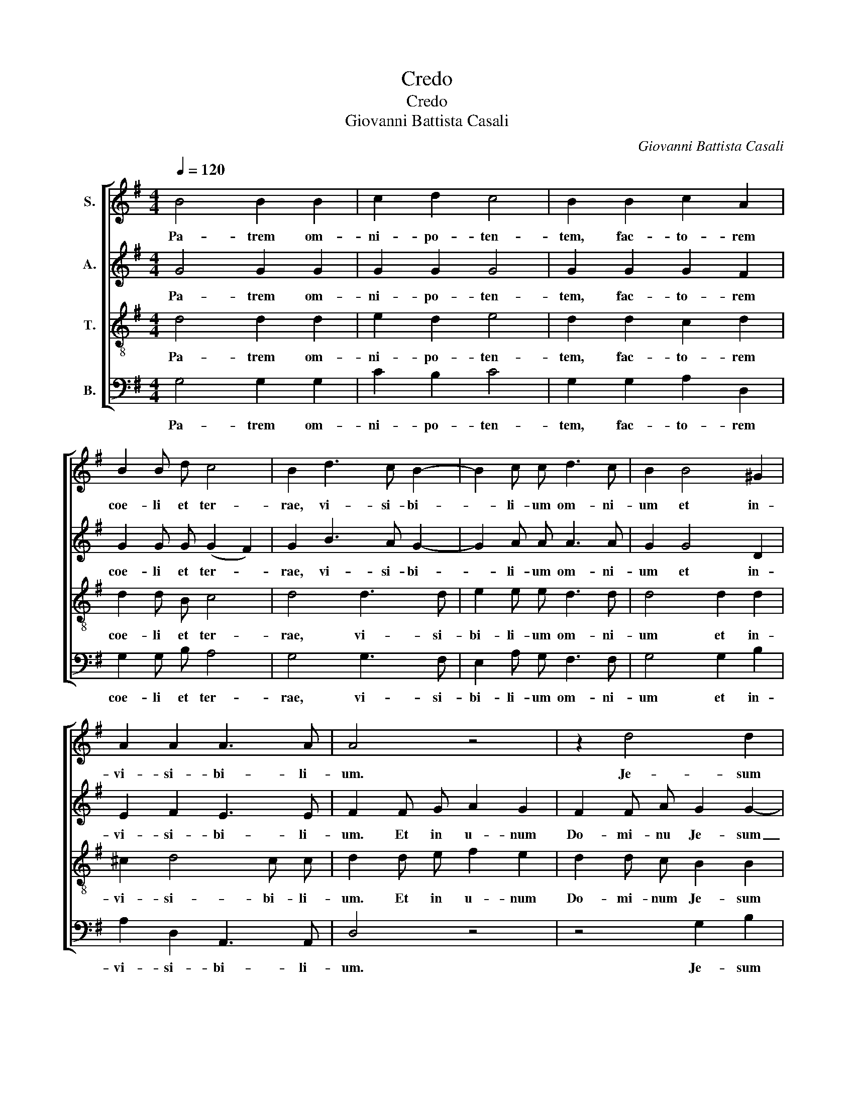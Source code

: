 X:1
T:Credo
T:Credo
T:Giovanni Battista Casali
C:Giovanni Battista Casali
%%score [ 1 2 3 4 ]
L:1/8
Q:1/4=120
M:4/4
K:G
V:1 treble nm="S."
V:2 treble nm="A."
V:3 treble-8 nm="T."
V:4 bass nm="B."
V:1
 B4 B2 B2 | c2 d2 c4 | B2 B2 c2 A2 | B2 B d c4 | B2 d3 c B2- | B2 c c d3 c | B2 B4 ^G2 | %7
w: Pa- trem om-|ni- po- ten-|tem, fac- to- rem|coe- li et ter-|rae, vi- si- bi-|* li- um om- ni-|um et in-|
 A2 A2 A3 A | A4 z4 | z2 d4 d2 | c4 B2 B2- | B2 B B B2 B2 | c2 A2 B3 B | B2 B3 B e d | c2 c2 d3 c | %15
w: vi- si- bi- li-|um.|Je- sum|Chri- stum, Fi-|* li- um De- i|u- ni- ge- ni-|tum. et ex Pa- tre|na- tum an- te|
 B2 B B c4- | c2 B2 A3 A | G2 z4 d2- | d2 c2 B2 A2 | B2 A2 B2 B B | c2 c2 (B2 A2) | B2 G3 A B c | %22
w: om- ni- a sae-|* * * cu-|la. De-|* um ve- rum,|De- um ver- rum de|De- o ve- *|ro. Ge- ni- tum non|
 d4 B4 | A2 z2 B c d c | B2 d2 c4 | B2 B4 B2 | c2 c c c2 B2 | c2 z3 G G G | c4 A B c2- | c2 B2 c4 | %30
w: fact- *|tum, con- sub- stan- ti-|a- lem Pa-|tri, per quem|om- ni- a fac- ta|sunt. Et prop- ter|no- stram sa- lu-|* * tem|
 z6 c2 | A2 c c B2 c2- | c2 BA B4 | c8 || c2 c c A2 d2 | c2 c2 c2 c c | A4 G2 c2- | c2 c2 c2 B2 | %38
w: de|scen- dit de coe- *||lis.|Et in- car- na- tus|est de Spi- ri- tu|Sanc- to ex|_ Ma- ri- a|
 A3 A B2 G2 | c6 c2 | B2 c4 B2 | c8 || B3 B c2 A2 | B3 A G2 A2 | B4 A4 | z2 d2 B2 F2 | G2 A2 B4 | %47
w: vir- gi- ne, et|ho- mo|fac- * tus|est.|Cru- ci- fi- xus|e- ti- am pro|no- bis|sub Pon- ti-|o Pi- la-|
 A4 z2 d2- | d2 ^c2 d A d2- | d2 ^c2 d A A A | d6 ^c2 | B2 e e e2 ^d d | e2 B2 c2 B2 | B2 A2 B4 | %54
w: to pas-|* sus et se- pul-|* tus est. Et re- sur-|re- xit|ter- ti- a di- e se-|cun- dum scrip- tu-|* * ras.|
 z8 | A2 A2 d2 d c | B2 B2 c2 c c | c2 B B A4 | G2 G4 F F | G2 B2 c2 A2 | B ^c d4 c2 | d2 d4 ^c2 | %62
w: |Et a- scen- dit in|coe- lum se- det ad|dex- te- ram Pa-|tris. Et i- te-|rum ven- tu- rus|est cum glo- ri-|a ju- di-|
 d2 A2 B4 | A2 A2 B4 | c3 c B2 B2- | B2 B2 ^c4 | d2 A2 B2 A2 | A4 A2 d2- | d c B2 c3 B | %69
w: ca- re vi-|vos et mor-|* tu- os, cu-|* jus re-|gni non e- rit|fi- nis. Et|_ in Spi- ri- tum|
 A2 c2 B2 c2- | c2 BA B2 B2- | B2 B2 c2 d2 | c4 B2 B2- | B2 B2 c2 c2 | c2 c2 B2 c2- | c c B2 c4 | %76
w: Sanc- tum Do- mi-|* * * num et|_ vi- vi- fi-|can- tem, qui|_ ex Pa- tre|Fi- li- o- que|_ pro- ce- dit,|
 z8 | z2 B2 c3 c | B4 B4 | B4 c4 | e6 d2 | e2 B4 e2- | e2 d2 d2 c2 | B4 A2 c2- | c2 c2 d2 B2 | %85
w: |et Fi- li-|o si-|mul a-|do- ra-|tur et con-|* glo- ri- fi-|ca- tur, qui|_ lo- cu- tus|
 c2 c4 G2 | A4 G2 c2 | c2 B2 c2 G G | c3 c B2 B2 | c2 d2 G2 c2 | A2 c4 B B | c4 z2 G2 | G2 G2 c4 | %93
w: est per pro-|phe- tas. Et|u- nam sanc- tam ca-|tho- li- cam et|a- po- sto- li-|cam ec- cle- si-|am. U-|nam bap- tis-|
 c4 B2 B2 | d2 d2 c2 G2 | c2 c2 A2 B2 | c2 c2 c2 B2 | A4 G4 | A2 A2 B2 A2 | B c d c B2 B2 | %100
w: ma in re-|mis- si- o- nem,|in re- mis- si-|o- nem pec- ca-|to- rum.|Et ex- pec- to|re- sur- rec- ti- o- nem|
 z2 d4 d2- | d2 d4 ^c2 | d2 d2 B2 G2 | z2 d2 B2 G2 | A3 A B4 | ABcA B2 B2 | z2 c4 B2 | A4 B4 | %108
w: mor- tu-|* o- *|rum, et vi- tam|ven- tu- ri|sae- cu- li.|A- * * * * men,|a- men,|a- men,|
 c2 d2 c4- | c4 !fermata!B4 |] %110
w: a- men, a-|* men.|
V:2
 G4 G2 G2 | G2 G2 G4 | G2 G2 G2 F2 | G2 G G (G2 F2) | G2 B3 A G2- | G2 A A A3 A | G2 G4 D2 | %7
w: Pa- trem om-|ni- po- ten-|tem, fac- to- rem|coe- li et ter- *|rae, vi- si- bi-|* li- um om- ni-|um et in-|
 E2 F2 E3 E | F2 F G A2 G2 | F2 F A G2 G2- | G2 F2 G4 | G2 G G F2 G2 | E2 E2 F3 F | E4 z2 E2- | %14
w: vi- si- bi- li-|um. Et in u- num|Do- mi- nu Je- sum|_ Chri- stum,|Fi- li- um De- i|u- ni- ge- ni-|tum. Et|
 E E A G F2 F2 | G3 F E2 A G | F2 G4 F2 | G2 z4 F2- | F2 A2 G2 D2 | G2 F2 G2 G G | G2 G4 F2 | %21
w: _ ex Pa- tre na- tum|an- te om- ni- a|sae- cu- cu-|la. De-|* um ve- rum,|De- um ve- rum de|De- o ve-|
 G4 z2 D2 | D E F D G4 | F2 z2 G A B A | G2 G4 F2 | G2 G4 G2 | G2 E E =F3 F | E2 E2 D2 D D | %28
w: ro. Ge-|* ni- tum non fac-|tum, con- sub- stan- ti-|a- lem Pa-|tri, per quem|om- ni- a fac- ta|sunt. Qui prop- ter nos|
 E3 E =F2 z2 | z6 G2 | G8 | =F2 A2 G2 G G | G8 | G8 || G2 G G F2 G2 | G2 G2 A2 G G | =F4 E2 G2- | %37
w: ho- mi- nes|de-|scen-|dit de- scen- dit de|coe-|lis.|Et in- car- na- tus|est de Spi- ri- tu|Sanc- to ex|
 G2 A2 A2 G2- | G2 F F G4 | z2 G2 A2 =F2 | G6 G2 | G8 || G3 G E2 F2 | G3 F G2 D2 | G4 F2 F2 | %45
w: _ Ma- ri- a|_ vir- gi- ne,|et ho- mo|fac- tus|est.|Cru- ci- fi- xus|e- ti- am pro-|no- bis sub|
 G2 A2 B2 A2 | G2 D2 G4 | E2 A4 ^G2 | A8- | A2 A2 A4 | z A A A A2 A2 | G2 G G F4 | G2 G2 F2 F F | %53
w: Pon- ti- o Pi-|la- to, pas-|sus et se-|pul-|* tus est.|Et re- sur- re- xit|ter- ti- a di-|e se- cun- dum scrip-|
 E4 F4 | F2 F2 G4 | E2 E2 A4 | G2 G4 G G | F2 G G G2 F2 | G4 z4 | z2 G2 E2 F2 | G3 D G3 G | %61
w: tu- ras.|Et a- scen-|dit in coe-|lum, se- det ad|dex- te- ram Pa- *|tris.|ven- tu- rus|est cum glo- ri-|
 F4 E3 E | A2 F2 G4 | F4 G4- | G2 F F G2 G2- | G2 G2 E4 | A2 F2 G2 F2 | E4 F4 | z2 G4 G2 | %69
w: a ju- di-|ca- re vi-|vos et|_ mor- tu- os, cu-|* jus re-|gni non e- rit|fi- nis.|Et in|
 =F2 A G F2 EF | G3 G G2 G2- | G2 G2 G2 G2 | G4 G4 | z6 G2- | G2 =F2 F2 E F | G4 G4 | z8 | %77
w: Spi- ri- tum sanc- tum _|Do- mi- mun et|_ vi- vi- fi-|can- tem,|Fi-|* li- o- que pro-|ce- dit,||
 z2 G2 G3 G | G4 E4 | E4 A4 | ^G4 A4 | ^G4 G4 | A2 A2 ^G2 A2- | A2 ^G2 A4 | A3 A G2 G2 | G4 A2 G2 | %86
w: et Fi- li-|o si-|mul a-|do- ra-|tur et|con- glo- ri- fi-|* ca- tur,|qui lo- cu- tus|est per pro-|
 =F4 E2 E2 | =F2 F2 E2 D D | E3 E D2 G2- | G2 =F F E2 E2 | A2 =F2 G3 G | G2 E2 D3 D | D4 E2 G2- | %93
w: phe- tas. Et|u- nam sanc- tam ca-|tho- li- cam et|_ a- po- sto- li-|cam ec- cle- si-|am. Con- fi- te-|or u- num|
 G2 G2 G4 | G4 G2 G2 | F2 G2 D2 G2 | G2 G2 F2 G2- | G2 F2 G4 | E2 A2 G2 F2 | G A B A G2 G2 | %100
w: _ bap- tis-|ma in re-|mis- si- o- nem|pec- ca- to- *|* * rum.|Et ex- pec- to|re- sur- rec- ti- o- nem|
 z4 G4 | A4 G4 | F2 F2 G2 D2 | z2 F2 G2 D2 | D2 F2 G4 | FGAF G2 G2 | z2 A4 G2- | G2 F2 G2 G2- | %108
w: mor-|tu- o-|rum, et vi- tam|ven- tu- ri|sae- cu- li.|A- * * * * men,|a- men,|_ a,- men, a-|
 G2 G2 G4- | G4 !fermata!G4 |] %110
w: * men, a-|* men.|
V:3
 d4 d2 d2 | e2 d2 e4 | d2 d2 c2 d2 | d2 d B c4 | d4 d3 d | e2 e e d3 d | d4 d2 d2 | ^c2 d4 c c | %8
w: Pa- trem om-|ni- po- ten-|tem, fac- to- rem|coe- li et ter-|rae, vi- si-|bi- li- um om- ni-|um et in-|vi- si- bi- li-|
 d2 d e f2 e2 | d2 d c B2 B2 | e2 c2 d4 | d2 d d B2 B2 | A2 e2 e2 ^d2 | e4 z4 | z8 | z8 | %16
w: um. Et in u- num|Do- mi- num Je- sum|Chri- * stum,|Fi- li- um De- i|u- ni- ge- ni-|tum.|||
 z4 d2 d d | B2 B2 A2 A A | d3 d d4 | d2 d2 d2 d d | c2 e2 d4 | d4 z4 | z4 G A B c | d8- | %24
w: De- um de|De- o, lu- men de|lu- mi- ne|De- um ve- rum de|De- o ve-|ro.|Con- sub- stan- ti-|a-|
 d2 B2 (e2 c2) | d2 d4 d2 | c2 c c d3 d | G2 c2 c2 B B | c3 c c2 c2 | =f3 f e2 e e | d4 c4 | %31
w: * lem Pa- *|tri, per quem|om- ni- a fac- ta|sunt. Qui prop- ter nos|ho- mi- nes et|prop- ter nos- tram sa-|lu- tem|
 z6 e2 | d2 d d d4 | c8 || e2 e e d2 d2 | e2 e2 e2 e e | c4 c2 e2- | e2 e2 d2 d2 | c3 c d2 B2 | %39
w: de-|scen- dit de coe-|lis.|Et in- car- na- tus|est de Spi- ri- tu|Sanc- to ex|_ Ma- ri- a|vir- gi- ne, et|
 e4 c4 | d2 e2 d3 d | c8 || d3 d c2 d2 | d3 c d2 d2 | d4 d2 d2 | B2 F2 G2 A2 | B2 F2 G2 d2 | %47
w: ho- mo|fac- * * tus|est.|Cru- ci- fi- xus|e- ti- am pro|no- bis sub|Pon- ti- o Pi-|la- to, pas- sus|
 ^c2 d2 d2 d2 | e4 f4 | e2 e2 d4 | z f f f e2 e2 | e2 B B B2 B2 | z2 e2 e2 ^d d | e4 ^d4 | %54
w: et se- pul- tus|est, se-|pul- tus est.|Et re- sur- re- xit|ter- ti- a di- e|se- cun- dum scrip-|tu- ras.|
 ^d2 d2 e4 | ^c2 c2 d4 | d4 e2 e e | A2 B c d4 | B2 B2 A3 A | B2 d2 c2 d2 | d3 d e3 e | A4 z4 | %62
w: Et a- scen-|dit in coe-|lum, se- det ad|dex- te- ram Pa-|tris. Et i- te-|rum ven- tu- rus|est cum glo- ri-|a|
 z2 d4 d2 | d2 d2 G2 d d | c3 c d2 d2- | d2 e2 e4 | d2 d2 d2 d2- | d2 ^c2 d4 | B2 d2 c4 | %69
w: ju- di-|ca- re vi- vos et|mor- tu- os, cu-|* jus re-|gni non e- rit|_ fi- nis.|Et in Spi-|
 c3 c d2 e2 | d3 d d2 d2- | d2 d2 e2 d2 | e4 d2 d2- | d2 d2 e2 e2 | e2 c2 d2 e e | d4 e2 c2- | %76
w: ri- tum Sanc- tum|Do- mi- num et|_ vi- vi- fi-|can- tem, qui|_ ex Pa- tre|Fi- li- o- que pro-|ce- dit, qui|
 c2 B2 e4 | d2 d2 e3 e | d4 B4 | e4 e4 | e4 c2 A2 | B4 B4 | c2 A2 B2 cd | e4 e4 | e3 e d2 d2 | %85
w: _ cum Pa-|tre et Fi- li-|o si-|mul a-|do- ra- *|tur et|con- glo- ri- fi- *|ca- tur,|qui- lo- cu- tus|
 e4 e2 c2 | c4 c2 c2 | d2 G2 c2 B B | c3 c G2 e2 | e2 d2 e2 c2 | c2 c2 d3 d | c2 c2 B3 B | %92
w: est per pro-|phe- tas. Et|u- nam sanc- tam ca-|tho- li- cam et|a- po- sto- li-|cam ec- cle- si-|am. Con- fi- te-|
 B4 z2 e2 | e2 e2 d4 | B4 e2 d2 | c2 d2 d2 d2 | e2 e2 A2 Bc | d4 d4 | c2 d2 d2 d2 | z4 B c d c | %100
w: or u-|nam bap- tis-|ma in re-|mis- si- o- men|pec- ca- to- * *|* rum.|Et ex- pec- to|re- sur- rec- ti-|
 B2 B2 B4 | d4 B2 G2 | A4 z2 B2 | A2 A2 z2 B2 | A2 d2 d3 d | d4 d4 | e4 d4- | d4 d4 | e2 d2 e4- | %109
w: o- nem mor-|tu- o- *|rum, et|vi- tam ven-|tu- ri sae- cu-|li. A-||* men,|a- men, a-|
 e4 !fermata!d4 |] %110
w: * men.|
V:4
 G,4 G,2 G,2 | C2 B,2 C4 | G,2 G,2 A,2 D,2 | G,2 G, B, A,4 | G,4 G,3 F, | E,2 A, G, F,3 F, | %6
w: Pa- trem om-|ni- po- ten-|tem, fac- to- rem|coe- li et ter-|rae, vi- si-|bi- li- um om- ni-|
 G,4 G,2 B,2 | A,2 D,2 A,,3 A,, | D,4 z4 | z4 G,2 B,2 | A,4 G,4 | G,2 G, G, ^D,2 E,2 | %12
w: um et in-|vi- si- bi- li-|um.|Je- sum|Chri- stum,|Fi- li- um De- i|
 A,2 C2 B,3 B, | E,4 z4 | z8 | z8 | z8 | G,2 G, G, D,3 D, | D,4 G,2 F,2 | G,2 D,2 G,4 | %20
w: u- ni- ge- ni-|tum.||||Lu- men de lu- mi-|ne, De- um|ve- rum de|
 E,2 C,2 D,4 | G,4 z4 | z8 | D, E, F, D, G,4 | G,4 A,4 | G,2 G,4 =F,2 | E,2 A, A, D,3 D, | C,2 z6 | %28
w: De- o ve-|ro.||Con- sub- stan- ti- a-|lem Pa-|tri, per quem|om- ni- a fac- ta|sunt.|
 z C, C, C, =F,2 E, E, | D,4 C,2 C2 | B,A,G,=F, E,2 C,2 | z2 =F,2 G,2 C C | G,8 | C,8 || %34
w: Et prop- ter no- stram sa-|lu- tem de-|scen- * * * * dit,|de- scen- dit de|coe-|lis.|
 C2 C C C2 B,2 | C2 C2 A,2 E, E, | =F,4 C,4 | C2 A,2 F,2 G,2 | A,3 A, G,4 | z2 C,2 =F,2 A,2 | %40
w: Et in- car- na- tus|est de Spi- ri- tu|Sanc- to|ex Ma- ri- a|vir- gi- ne,|et ho- mo|
 G,6 G,2 | C,8 || G,3 G, A,2 D,2 | G,3 A, B,2 F,2 | G,4 D,4 | z8 | z6 G,2- | G,2 F,2 E,2 B,2 | %48
w: fac- tus|est.|Cru- ci- fi- xus|e- ti- am pro-|no- bis,||pas-|* sus et se-|
 A,4 D,2 D,2 | A,,2 A,,2 D,4 | z D, D, D, A,2 A,2 | E,2 E, E, B,2 B,2 | z2 G,2 A,2 B, B, | C4 B,4 | %54
w: pul- tus, se-|pul- tus est.|Et re- su- re- xit|ter- ti- a di- e|se- cun- dum scrip-|tu- ras.|
 z4 E,2 E,2 | A,2 A, G, F,4 | G,4 C,2 C, C, | D,2 G, G, D,4 | G,4 z4 | z2 G,2 A,2 D,2 | %60
w: Et a-|scen- dit in coe-|lum, se- det ad|dex- te- ram Pa-|tris.|ven- tu- rus|
 G,3 F, E,3 E, | D,4 A,3 G, | F,2 D,2 G,4 | D,4 z2 G,2 | A,3 A, G,2 G,2- | G,2 E,2 A,3 G, | %66
w: est cum glo- ri-|a ju- di-|ca- re vi-|vos et|mor- tu- os, cu-|* jus re- *|
 F,2 D,2 G,2 D,2 | A,,4 D,4 | G,3 =F, E,4 | =F,3 E, D,2 C,2 | G,3 G, G,2 G,2- | G,2 G,2 C2 B,2 | %72
w: gni non e- rit|fi- nis.|Et in Spi-|ri- tum Sanc- tum|Do- mi- num et|_ vi- vi- fi-|
 C4 G,4 | z6 C2- | C2 A,2 G,2 C C | G,4 C,4 | G,3 G, C4 | B,2 G,2 C3 C | G,4 ^G,4 | ^G,4 A,4 | %80
w: can- tem,|Fi-|* li- o- que pro-|ce- dit,|qui cum Pa-|tre et Fi- li-|o si-|mul a-|
 E,4 =F,4 | E,4 E,4 | A,2 =F,2 E,2 A,2 | E,4 A,,4 | A,3 A, B,2 G,2 | C4 A,2 E,2 | =F,4 C,4 | z8 | %88
w: do- ra-|tur et|con- glo- ri- fi-|ca- tur,|qui lo- cu- tus|est per pro-|phe- tas.||
 z6 G,2 | A,2 B,2 C2 A,2 | =F,2 A,2 G,3 G, | C,2 C2 G,3 G, | G,4 z2 C,2 | C,2 C,2 G,4 | %94
w: Et|a- po- sto- li-|cam ec- cle- si-|am. Con- fi- te-|or u-|num bap- tis-|
 G,4 C2 B,2 | A,2 G,2 F,2 G,2 | C,2 E,2 D,4- | D,4 G,,2 G,2- | G,2 F,2 G,2 D,2 | z4 G, A, B, A, | %100
w: ma in re-|mis- si- o- nem|pec- ca- to-|* rum. Et|_ ex- pec- to|re- sur- rec- ti-|
 G,2 G,2 G,4 | F,4 E,4 | D,4 z2 G,2 | F,2 D,2 z2 G,2 | F,2 D,2 G,3 G, | D,4 G,A,B,G, | %106
w: o- nem mor-|tu- o-|rum, et|vi- tam ven-|tu- ri sae- cu-|li. A- * * *|
 C2 A,2 F,2 G,2 | D,4 G,4 | C2 B,2 C4- | C4 !fermata!G,4 |] %110
w: * men, a- men,|a- men,|a- men, a-|* men.|

